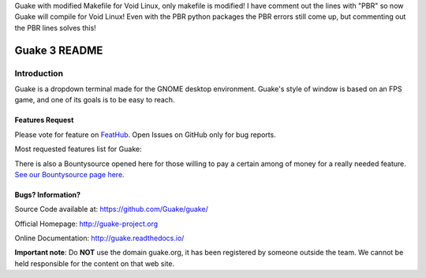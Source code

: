 Guake with modified Makefile for Void Linux, only makefile is modified! 
I have comment out the lines with "PBR" so now Guake will compile for Void Linux! 
Even with the PBR python packages the PBR errors still come up, but commenting out the PBR lines solves this!






==============
Guake 3 README
==============

|travis-badge|_ |bountysource-badge|_ |docs-badge|_

.. |travis-badge| image:: https://travis-ci.org/Guake/guake.svg?branch=master
.. _travis-badge: https://travis-ci.org/Guake/guake

.. |bountysource-badge| image:: https://img.shields.io/bountysource/team/guake/activity.svg
.. _bountysource-badge: https://www.bountysource.com/teams/guake

.. |docs-badge| image:: https://readthedocs.org/projects/guake/badge/?version=stable
.. _docs-badge: https://guake.readthedocs.io/en/stable/?badge=stable


Introduction
============

Guake is a dropdown terminal made for the GNOME desktop environment. Guake's style of window is
based on an FPS game, and one of its goals is to be easy to reach.

Features Request
----------------

Please vote for feature on `FeatHub <http://feathub.com/Guake/guake>`_.
Open Issues on GitHub only for bug reports.

Most requested features list for Guake:

|feathub-badge|_

.. |feathub-badge| image:: http://feathub.com/Guake/guake?format=svg
.. _feathub-badge: http://feathub.com/Guake/guake

There is also a Bountysource opened here for those willing to pay a certain among of money for a
really needed feature.
`See our Bountysource page here <https://www.bountysource.com/teams/guake>`_.

Bugs? Information?
------------------

Source Code available at: https://github.com/Guake/guake/

Official Homepage: http://guake-project.org

Online Documentation: http://guake.readthedocs.io/

**Important note**: Do **NOT** use the domain guake.org, it has been registered by someone outside
the team. We cannot be held responsible for the content on that web site.
